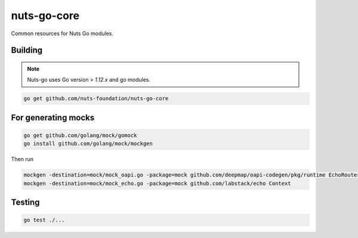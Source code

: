 nuts-go-core
============

Common resources for Nuts Go modules.

.. image:: https://travis-ci.org/nuts-foundation/nuts-go-core.svg?branch=master
    :target: https://travis-ci.org/nuts-foundation/nuts-go-core
    :alt: Build Status

.. image:: https://codecov.io/gh/nuts-foundation/nuts-go-core/branch/master/graph/badge.svg
    :target: https://codecov.io/gh/nuts-foundation/nuts-go-core

.. image:: https://api.codacy.com/project/badge/Grade/272258ac93e847b9b61c08d4144d0538
    :target: https://www.codacy.com/app/woutslakhorst/nuts-go-core

Building
------------

.. note::

    Nuts-go uses Go version > `1.12.x` and go modules.

.. code-block:: shell

   go get github.com/nuts-foundation/nuts-go-core

For generating mocks
--------------------

.. code-block:: shell

   go get github.com/golang/mock/gomock
   go install github.com/golang/mock/mockgen

Then run

.. code-block:: shell

   mockgen -destination=mock/mock_oapi.go -package=mock github.com/deepmap/oapi-codegen/pkg/runtime EchoRouter
   mockgen -destination=mock/mock_echo.go -package=mock github.com/labstack/echo Context

Testing
-------

.. code-block:: shell

   go test ./...
